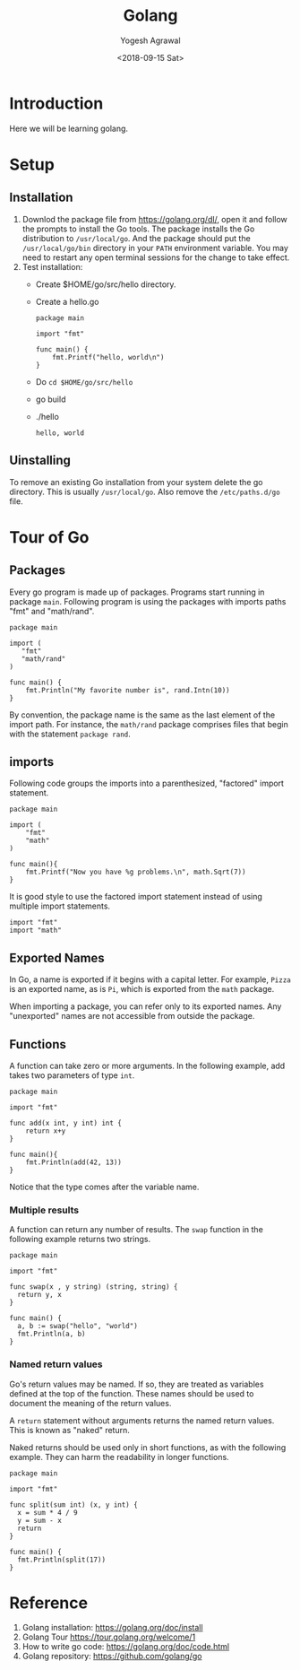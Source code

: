 #+Title: Golang
#+Date: <2018-09-15 Sat>
#+Author: Yogesh Agrawal
#+Email: yogeshiiith@gmail.com

* Introduction
  Here we will be learning golang.

* Setup
** Installation
   1. Downlod the package file from https://golang.org/dl/, open it
      and follow the prompts to install the Go tools. The package
      installs the Go distribution to =/usr/local/go=. And the package
      should put the =/usr/local/go/bin= directory in your =PATH=
      environment variable. You may need to restart any open terminal
      sessions for the change to take effect.
   2. Test installation:
      - Create $HOME/go/src/hello directory.
      - Create a hello.go
	 #+BEGIN_SRC golang
package main

import "fmt"

func main() {
	fmt.Printf("hello, world\n")
}
	 #+END_SRC
      - Do =cd $HOME/go/src/hello=
      - go build
      - ./hello
	 #+BEGIN_EXAMPLE
	 hello, world
	 #+END_EXAMPLE

** Uinstalling
   To remove an existing Go installation from your system delete the
   go directory. This is usually =/usr/local/go=. Also remove the
   =/etc/paths.d/go= file.

* Tour of Go
** Packages
   Every go program is made up of packages. Programs start running in
   package =main=. Following program is using the packages with
   imports paths "fmt" and "math/rand".
   #+BEGIN_SRC golang
   package main

   import (
      "fmt"
      "math/rand"
   )

   func main() {
       fmt.Println("My favorite number is", rand.Intn(10))
   }
   #+END_SRC

   By convention, the package name is the same as the last element of
   the import path. For instance, the =math/rand= package comprises
   files that begin with the statement =package rand=.

** imports
   Following code groups the imports into a parenthesized, "factored"
   import statement.
   #+BEGIN_SRC golang
   package main

   import (
       "fmt"
       "math"
   )

   func main(){
       fmt.Printf("Now you have %g problems.\n", math.Sqrt(7))
   }
   #+END_SRC
   It is good style to use the factored import statement instead of
   using multiple import statements.
   #+BEGIN_SRC golang
   import "fmt"
   import "math"
   #+END_SRC

** Exported Names
   In Go, a name is exported if it begins with a capital letter. For
   example, =Pizza= is an exported name, as is =Pi=, which is exported
   from the =math= package.

   When importing a package, you can refer only to its exported
   names. Any "unexported" names are not accessible from outside the
   package.

** Functions
   A function can take zero or more arguments. In the following
   example, add takes two parameters of type =int=.
   #+BEGIN_SRC golang
   package main

   import "fmt"

   func add(x int, y int) int {
       return x+y
   }

   func main(){
       fmt.Println(add(42, 13))
   }
   #+END_SRC
   Notice that the type comes after the variable name.

*** Multiple results
    A function can return any number of results. The =swap= function
    in the following example returns two strings.
    #+BEGIN_SRC golang
package main

import "fmt"

func swap(x , y string) (string, string) {
  return y, x
}

func main() {
  a, b := swap("hello", "world")
  fmt.Println(a, b)
}
    #+END_SRC

*** Named return values
    Go's return values may be named. If so, they are treated as
    variables defined at the top of the function. These names should
    be used to document the meaning of the return values.

    A =return= statement without arguments returns the named return
    values. This is known as "naked" return.

    Naked returns should be used only in short functions, as with the
    following example. They can harm the readability in longer
    functions.

    #+BEGIN_SRC golang
package main

import "fmt"

func split(sum int) (x, y int) {
  x = sum * 4 / 9
  y = sum - x
  return
}

func main() {
  fmt.Println(split(17))
}
    #+END_SRC

* Reference
  1. Golang installation: https://golang.org/doc/install
  2. Golang Tour https://tour.golang.org/welcome/1
  3. How to write go code: https://golang.org/doc/code.html
  4. Golang repository: https://github.com/golang/go
